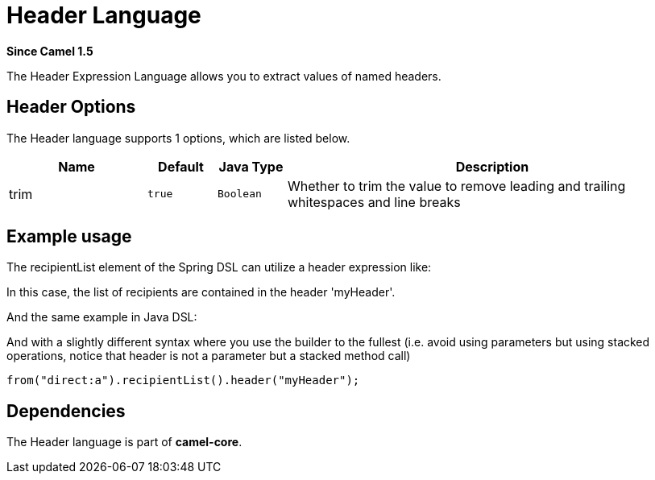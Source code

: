 [[header-language]]
= Header Language

*Since Camel 1.5*

The Header Expression Language allows you to extract values of named
headers.

== Header Options

// language options: START
The Header language supports 1 options, which are listed below.



[width="100%",cols="2,1m,1m,6",options="header"]
|===
| Name | Default | Java Type | Description
| trim | true | Boolean | Whether to trim the value to remove leading and trailing whitespaces and line breaks
|===
// language options: END

== Example usage

The recipientList element of the Spring DSL can utilize a header
expression like:

In this case, the list of recipients are contained in the header
'myHeader'.

And the same example in Java DSL:

And with a slightly different syntax where you use the builder to the
fullest (i.e. avoid using parameters but using stacked operations,
notice that header is not a parameter but a stacked method call)

[source,java]
----
from("direct:a").recipientList().header("myHeader");
----

== Dependencies

The Header language is part of *camel-core*.
